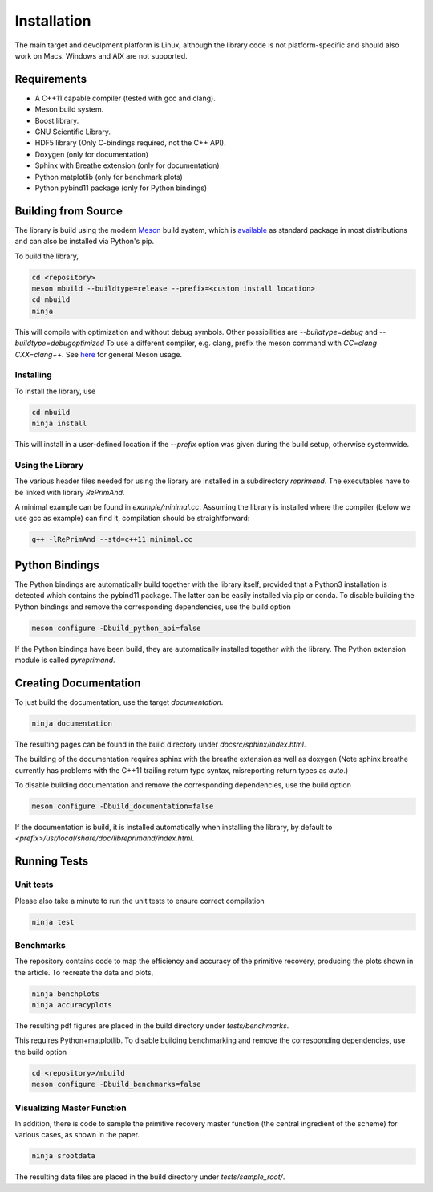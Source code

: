 Installation
============

The main target and devolpment platform is Linux, although the 
library code is not platform-specific and should also work on Macs.
Windows and AIX are not supported.

Requirements
------------

* A C++11 capable compiler (tested with gcc and clang). 
* Meson build system.
* Boost library.
* GNU Scientific Library.
* HDF5 library (Only C-bindings required, not the C++ API).
* Doxygen (only for documentation)
* Sphinx with Breathe extension (only for documentation)
* Python matplotlib (only for benchmark plots)
* Python pybind11 package (only for Python bindings)

Building from Source
--------------------

The library is build using the modern
`Meson <https://mesonbuild.com>`_
build system, which is 
`available <https://mesonbuild.com/Getting-meson.html>`_
as standard package in most distributions and can also be installed 
via Python's pip.

To build the library, 

.. code::

   cd <repository>
   meson mbuild --buildtype=release --prefix=<custom install location>
   cd mbuild
   ninja
   
This will compile with optimization and without debug symbols. Other
possibilities are `--buildtype=debug` and `--buildtype=debugoptimized`
To use a different compiler, e.g. clang, prefix the meson command
with `CC=clang CXX=clang++`.
See `here <https://mesonbuild.com/Running-Meson.html>`_ for general 
Meson usage.


Installing
^^^^^^^^^^

To install the library, use

.. code::

   cd mbuild
   ninja install
   
This will install in a user-defined location if the `--prefix` option
was given during the build setup, otherwise systemwide. 


Using the Library
^^^^^^^^^^^^^^^^^

The various header files needed for using the library are installed 
in a subdirectory `reprimand`. The executables have to be linked
with library `RePrimAnd`.

A minimal example can be found in `example/minimal.cc`. Assuming
the library is installed where the compiler (below we use gcc as 
example) can find it, compilation should be straightforward:

.. code:: bash

   g++ -lRePrimAnd --std=c++11 minimal.cc


Python Bindings
---------------

The Python bindings are automatically build together with the library
itself, provided that a Python3 installation is detected which contains
the pybind11 package. The latter can be easily installed via pip or 
conda. To disable building the Python bindings and remove the 
corresponding dependencies, use the build option

.. code::

   meson configure -Dbuild_python_api=false


If the Python bindings have been build, they are automatically installed 
together with the library. The Python extension module is called 
`pyreprimand`.


Creating Documentation
----------------------

To just build the documentation, use the target `documentation`.

.. code::
 
   ninja documentation

The resulting pages can be found in the build directory under
`docsrc/sphinx/index.html`.

The building of the documentation requires sphinx with the breathe 
extension as well as doxygen (Note sphinx breathe currently 
has problems with the C++11 trailing
return type syntax, misreporting return types as `auto`.)

To disable building documentation and remove 
the corresponding dependencies, use the build option

.. code::

   meson configure -Dbuild_documentation=false


If the documentation is build, it is installed automatically when 
installing the library, by default to 
`<prefix>/usr/local/share/doc/libreprimand/index.html`.


Running Tests
-------------

Unit tests
^^^^^^^^^^

Please also take a minute to run the unit tests to ensure 
correct compilation

.. code::

   ninja test
   

Benchmarks
^^^^^^^^^^

The repository contains code to map the efficiency and accuracy of
the primitive recovery, producing the plots shown in the 
article. To recreate the data and plots,


.. code::

   ninja benchplots
   ninja accuracyplots
   
The resulting pdf figures are placed in the build directory under
`tests/benchmarks`.

This requires Python+matplotlib. To disable building benchmarking and 
remove the corresponding dependencies, use the build option

.. code::

   cd <repository>/mbuild
   meson configure -Dbuild_benchmarks=false

Visualizing Master Function
^^^^^^^^^^^^^^^^^^^^^^^^^^^

In addition, there is code to sample the primitive recovery master
function (the central ingredient of the scheme) for various cases,
as shown in the paper.

.. code::

   ninja srootdata
  
The resulting data files are placed in the build directory under 
`tests/sample_root/`.
 




